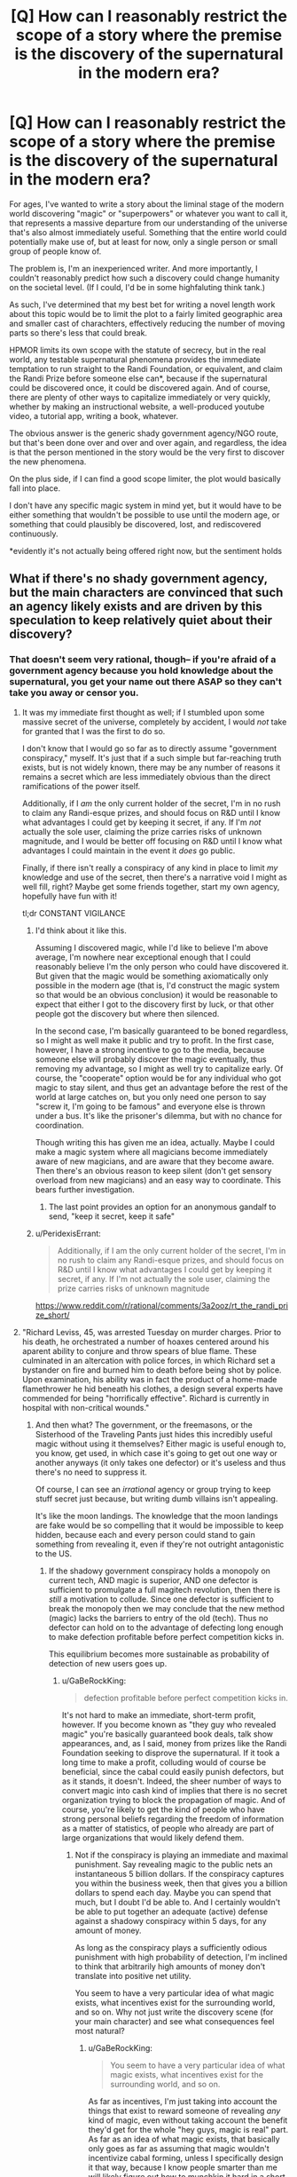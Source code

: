 #+TITLE: [Q] How can I reasonably restrict the scope of a story where the premise is the discovery of the supernatural in the modern era?

* [Q] How can I reasonably restrict the scope of a story where the premise is the discovery of the supernatural in the modern era?
:PROPERTIES:
:Author: GaBeRockKing
:Score: 16
:DateUnix: 1455145978.0
:DateShort: 2016-Feb-11
:END:
For ages, I've wanted to write a story about the liminal stage of the modern world discovering "magic" or "superpowers" or whatever you want to call it, that represents a massive departure from our understanding of the universe that's also almost immediately useful. Something that the entire world could potentially make use of, but at least for now, only a single person or small group of people know of.

The problem is, I'm an inexperienced writer. And more importantly, I couldn't reasonably predict how such a discovery could change humanity on the societal level. (If I could, I'd be in some highfaluting think tank.)

As such, I've determined that my best bet for writing a novel length work about this topic would be to limit the plot to a fairly limited geographic area and smaller cast of charachters, effectively reducing the number of moving parts so there's less that could break.

HPMOR limits its own scope with the statute of secrecy, but in the real world, any testable supernatural phenomena provides the immediate temptation to run straight to the Randi Foundation, or equivalent, and claim the Randi Prize before someone else can*, because if the supernatural could be discovered once, it could be discovered again. And of course, there are plenty of other ways to capitalize immediately or very quickly, whether by making an instructional website, a well-produced youtube video, a tutorial app, writing a book, whatever.

The obvious answer is the generic shady government agency/NGO route, but that's been done over and over and over again, and regardless, the idea is that the person mentioned in the story would be the very first to discover the new phenomena.

On the plus side, if I can find a good scope limiter, the plot would basically fall into place.

I don't have any specific magic system in mind yet, but it would have to be either something that wouldn't be possible to use until the modern age, or something that could plausibly be discovered, lost, and rediscovered continuously.

*evidently it's not actually being offered right now, but the sentiment holds


** What if there's no shady government agency, but the main characters are convinced that such an agency likely exists and are driven by this speculation to keep relatively quiet about their discovery?
:PROPERTIES:
:Author: LiteralHeadCannon
:Score: 14
:DateUnix: 1455147487.0
:DateShort: 2016-Feb-11
:END:

*** That doesn't seem very rational, though-- if you're afraid of a government agency because you hold knowledge about the supernatural, you get your name out there ASAP so they can't take you away or censor you.
:PROPERTIES:
:Author: GaBeRockKing
:Score: 6
:DateUnix: 1455150254.0
:DateShort: 2016-Feb-11
:END:

**** It was my immediate first thought as well; if I stumbled upon some massive secret of the universe, completely by accident, I would /not/ take for granted that I was the first to do so.

I don't know that I would go so far as to directly assume "government conspiracy," myself. It's just that if a such simple but far-reaching truth exists, but is not widely known, there may be any number of reasons it remains a secret which are less immediately obvious than the direct ramifications of the power itself.

Additionally, if I /am/ the only current holder of the secret, I'm in no rush to claim any Randi-esque prizes, and should focus on R&D until I know what advantages I could get by keeping it secret, if any. If I'm /not/ actually the sole user, claiming the prize carries risks of unknown magnitude, and I would be better off focusing on R&D until I know what advantages I could maintain in the event it /does/ go public.

Finally, if there isn't really a conspiracy of any kind in place to limit /my/ knowledge and use of the secret, then there's a narrative void I might as well fill, right? Maybe get some friends together, start my own agency, hopefully have fun with it!

tl;dr CONSTANT VIGILANCE
:PROPERTIES:
:Author: Chosen_Pun
:Score: 16
:DateUnix: 1455154065.0
:DateShort: 2016-Feb-11
:END:

***** I'd think about it like this.

Assuming I discovered magic, while I'd like to believe I'm above average, I'm nowhere near exceptional enough that I could reasonably believe I'm the only person who could have discovered it. But given that the magic would be something axiomatically only possible in the modern age (that is, I'd construct the magic system so that would be an obvious conclusion) it would be reasonable to expect that either I got to the discovery first by luck, or that other people got the discovery but where then silenced.

In the second case, I'm basically guaranteed to be boned regardless, so I might as well make it public and try to profit. In the first case, however, I have a strong incentive to go to the media, because someone else will probably discover the magic eventually, thus removing my advantage, so I might as well try to capitalize early. Of course, the "cooperate" option would be for any individual who got magic to stay silent, and thus get an advantage before the rest of the world at large catches on, but you only need one person to say "screw it, I'm going to be famous" and everyone else is thrown under a bus. It's like the prisoner's dilemma, but with no chance for coordination.

Though writing this has given me an idea, actually. Maybe I could make a magic system where all magicians become immediately aware of new magicians, and are aware that they become aware. Then there's an obvious reason to keep silent (don't get sensory overload from new magicians) and an easy way to coordinate. This bears further investigation.
:PROPERTIES:
:Author: GaBeRockKing
:Score: 7
:DateUnix: 1455159766.0
:DateShort: 2016-Feb-11
:END:

****** The last point provides an option for an anonymous gandalf to send, "keep it secret, keep it safe"
:PROPERTIES:
:Author: buckykat
:Score: 4
:DateUnix: 1455165030.0
:DateShort: 2016-Feb-11
:END:


***** u/PeridexisErrant:
#+begin_quote
  Additionally, if I am the only current holder of the secret, I'm in no rush to claim any Randi-esque prizes, and should focus on R&D until I know what advantages I could get by keeping it secret, if any. If I'm not actually the sole user, claiming the prize carries risks of unknown magnitude
#+end_quote

[[https://www.reddit.com/r/rational/comments/3a2ooz/rt_the_randi_prize_short/]]
:PROPERTIES:
:Author: PeridexisErrant
:Score: 3
:DateUnix: 1455251908.0
:DateShort: 2016-Feb-12
:END:


**** "Richard Leviss, 45, was arrested Tuesday on murder charges. Prior to his death, he orchestrated a number of hoaxes centered around his aparent ability to conjure and throw spears of blue flame. These culminated in an altercation with police forces, in which Richard set a bystander on fire and burned him to death before being shot by police. Upon examination, his ability was in fact the product of a home-made flamethrower he hid beneath his clothes, a design several experts have commended for being "horrifically effective". Richard is currently in hospital with non-critical wounds."
:PROPERTIES:
:Score: 13
:DateUnix: 1455158586.0
:DateShort: 2016-Feb-11
:END:

***** And then what? The government, or the freemasons, or the Sisterhood of the Traveling Pants just hides this incredibly useful magic without using it themselves? Either magic is useful enough to, you know, get used, in which case it's going to get out one way or another anyways (it only takes one defector) or it's useless and thus there's no need to suppress it.

Of course, I can see an /irrational/ agency or group trying to keep stuff secret just because, but writing dumb villains isn't appealing.

It's like the moon landings. The knowledge that the moon landings are fake would be so compelling that it would be impossible to keep hidden, because each and every person could stand to gain something from revealing it, even if they're not outright antagonistic to the US.
:PROPERTIES:
:Author: GaBeRockKing
:Score: 4
:DateUnix: 1455161637.0
:DateShort: 2016-Feb-11
:END:

****** If the shadowy government conspiracy holds a monopoly on current tech, AND magic is superior, AND one defector is sufficient to promulgate a full magitech revolution, then there is /still/ a motivation to collude. Since one defector is sufficient to break the monopoly then we may conclude that the new method (magic) lacks the barriers to entry of the old (tech). Thus no defector can hold on to the advantage of defecting long enough to make defection profitable before perfect competition kicks in.

This equilibrium becomes more sustainable as probability of detection of new users goes up.
:PROPERTIES:
:Author: earnestadmission
:Score: 5
:DateUnix: 1455164114.0
:DateShort: 2016-Feb-11
:END:

******* u/GaBeRockKing:
#+begin_quote
  defection profitable before perfect competition kicks in.
#+end_quote

It's not hard to make an immediate, short-term profit, however. If you become known as "they guy who revealed magic" you're basically guaranteed book deals, talk show appearances, and, as I said, money from prizes like the Randi Foundation seeking to disprove the supernatural. If it took a long time to make a profit, colluding would of course be beneficial, since the cabal could easily punish defectors, but as it stands, it doesn't. Indeed, the sheer number of ways to convert magic into cash kind of implies that there is no secret organization trying to block the propagation of magic. And of course, you're likely to get the kind of people who have strong personal beliefs regarding the freedom of information as a matter of statistics, of people who already are part of large organizations that would likely defend them.
:PROPERTIES:
:Author: GaBeRockKing
:Score: 2
:DateUnix: 1455164547.0
:DateShort: 2016-Feb-11
:END:

******** Not if the conspiracy is playing an immediate and maximal punishment. Say revealing magic to the public nets an instantaneous 5 billion dollars. If the conspiracy captures you within the business week, then that gives you a billion dollars to spend each day. Maybe you can spend that much, but I doubt I'd be able to. And I certainly wouldn't be able to put together an adequate (active) defense against a shadowy conspiracy within 5 days, for any amount of money.

As long as the conspiracy plays a sufficiently odious punishment with high probability of detection, I'm inclined to think that arbitrarily high amounts of money don't translate into positive net utility.

You seem to have a very particular idea of what magic exists, what incentives exist for the surrounding world, and so on. Why not just write the discovery scene (for your main character) and see what consequences feel most natural?
:PROPERTIES:
:Author: earnestadmission
:Score: 4
:DateUnix: 1455165645.0
:DateShort: 2016-Feb-11
:END:

********* u/GaBeRockKing:
#+begin_quote
  You seem to have a very particular idea of what magic exists, what incentives exist for the surrounding world, and so on.
#+end_quote

As far as incentives, I'm just taking into account the things that exist to reward someone of revealing /any/ kind of magic, even without taking account the benefit they'd get for the whole "hey guys, magic is real" part. As far as an idea of what magic exists, that basically only goes as far as assuming that magic wouldn't incentivize cabal forming, unless I specifically design it that way, because I know people smarter than me will likely figure out how to munchkin it hard in a short timeframe, and the existence of a cabal begs the question of why someone in the cabal wouldn't have already done so (seeing as there are evidently enough people to make a shadowy cabal that know magic). If I keep a limited scope of non-collaborators, it's believable that they just wouldn't figure it out in the duration of the story.

Though I will admit that I do immediately think of magic as mostly an egalitarian mental exercise, where no amount of "training" will raise your powerlevel, and everyone has the same potential capabilities. If I make it into something that needs to be practiced, and thus forces people to spend time before they can effectively use it... hmm.

#+begin_quote
  As long as the conspiracy plays a sufficiently odious punishment with high probability of detection, I'm inclined to think that arbitrarily high amounts of money don't translate into positive net utility.
#+end_quote

The more money you have, however, the better you can defend yourself. Private contractors, exotic weaponry, etc. Putting together an adequate defense plan might be difficult, but the simple solution is to just constantly take flights on large airliners where any action taken against you would lead to serious backlash against any cabal until you have something figured out. Or heck, just hang out in DC near the white house. Of course, there would probably be magical solutions from the POV of the cabal, but that falls into "constructing the magic system" and isn't something I could just assume beforehand.
:PROPERTIES:
:Author: GaBeRockKing
:Score: 1
:DateUnix: 1455166836.0
:DateShort: 2016-Feb-11
:END:

********** This will be my last response tonight (test tomorrow).

#+begin_quote
  The more money you have, however, the better you can defend yourself
#+end_quote

This is simply not true in the very short term. A billionaire today might have access to those services, but a lottery winner often flails around and wastes hundreds of thousands (or millions) of dollars before ever coming close to a competent lawyer or contractor. Acquisition of security services is unlikely to scale quickly with money to the degree it would need in order to survive the cabal. If an otherwise completely unknown person approached Haliburton there is a high chance of being turned away at the door. (Averting this might be an interesting narrative!)
:PROPERTIES:
:Author: earnestadmission
:Score: 4
:DateUnix: 1455168403.0
:DateShort: 2016-Feb-11
:END:

*********** There are still plenty of ways to leverage wealth in order to make attacking you unfeasible or counterproductive for a cabal. Off the top of my head, donating to charity, taking a trip to a military base, joining scientology, buying a building and barricading yourself in it, etc. They're not necessarily /efficient/ uses of the money, but any character would have much more time to think about this stuff than me.
:PROPERTIES:
:Author: GaBeRockKing
:Score: 1
:DateUnix: 1455169011.0
:DateShort: 2016-Feb-11
:END:


**** I think that's a little naive. The only way "getting your name out there" would protect you is if your only fear was your reputation. If you're afraid of being arrested on trumped up charges, or outright assassinated, then keeping things secret is incredibly important.

And those are both reasonable fears considering modern government.
:PROPERTIES:
:Author: Detsuahxe
:Score: 7
:DateUnix: 1455151427.0
:DateShort: 2016-Feb-11
:END:

***** My thinking is that if the information is already out there, there would be no point to assassinating me, because then all that does is convince other people there's something to hide. Character assassination would be a threat, of course, but what's the point?
:PROPERTIES:
:Author: GaBeRockKing
:Score: 2
:DateUnix: 1455158662.0
:DateShort: 2016-Feb-11
:END:

****** Having you die in a /completely normal/ accident wouldn't necessarily convince people that there was something to hide.

Even if you'd presented as paranoid and told friends and authorities over the past week that you were being hunted by a shadowy government agency and thought you were going to be killed, that doesn't necessarily mean anyone would necessarily follow up if you fell into traffic the next day. And even if they did, what if they found nothing?

And what if the shadowy government agency didn't kill you, but instead gave you a stack of memory-fuzzing and hallucinogenic drugs, staged a local gas leak with an actual hallucinogenic gas, and had everyone 'affected' advised to spend some time in hospital, with some people having to stay longer than others (but eventually being given a clean bill of health)? If you showed up at the hospital and followed doctors' orders, you'd have a 'really bad reaction' to the 'gas leak' and slowly descend into brain-crippling madness for a few years before dying in an unrelated incident. If you didn't do what the doctors said, then obviously you were affected badly by the gas and were paranoid and seeing things, becoming more and more erratic before you disappeared, with a trail indicating you'd caught a bus to the nearest ocean and walked into it.

Better make sure you can evade the agency until you can prove that magic/superpowers/whatever exist in a non-refutable way on mass media, preferably live and coast to coast during a prime timeslot.
:PROPERTIES:
:Author: Geminii27
:Score: 1
:DateUnix: 1457643055.0
:DateShort: 2016-Mar-11
:END:


***** I think this is a general complaint that should be applied to every superhero thread. People are always acting like this isn't a sort of singularity where the usual rules don't apply.

If your name is out there, at the very least a "normal" life, even a normal life for a celebrity, is out of the question.

The government has bullied corporations into handing over data and colluded with foreign governments to extract and interrogate people, all over some Arab terrorists.

No one with magic or laser vision or frost breath or immortality is safe.
:PROPERTIES:
:Author: Tsegen
:Score: 1
:DateUnix: 1455558027.0
:DateShort: 2016-Feb-15
:END:

****** Particularly as if there's only one of you, the information which might be able to be gained from dissecting you will make you an instant and permanent kidnap-or-kill target for any government which doesn't already have you under lock and key. Plus religious nutters, billionaires who just want to control you, and so on.

Better hope you have a superpower which enables you to survive everything from nuclear-grade assassination attempts to mental/emotional/social manipulation. "Hello, Ultraperson. If you do not comply with these demands, we will nuke a major city in your country. And our rivals demand you do the complete opposite and they have kidnapped your family and will kill them if you comply with us. And a third party has raised an army of fanatics to try and attack everything associated with you, 24/7, with no regard for their own safety."
:PROPERTIES:
:Author: Geminii27
:Score: 1
:DateUnix: 1457643407.0
:DateShort: 2016-Mar-11
:END:


**** Humans are not rational; characters need flaws.

What matters is methods being used not them being used perfectly.
:PROPERTIES:
:Score: 3
:DateUnix: 1455151415.0
:DateShort: 2016-Feb-11
:END:

***** The thing is, though, alerting the media is both a rational and irrational choice.

A not rational thinker: "I'm going to be famous/rich/altruistic as shit."

A rational thinker: "Just in case somebody's out to get me, I'm going to capitalize ASAP."
:PROPERTIES:
:Author: GaBeRockKing
:Score: 1
:DateUnix: 1455160085.0
:DateShort: 2016-Feb-11
:END:


**** You could have your character try to bring it to the attention of some local scale authority figure and have it go horribly wrong to incentive them not to try the same at a bigger scale.
:PROPERTIES:
:Author: buckykat
:Score: 2
:DateUnix: 1455164854.0
:DateShort: 2016-Feb-11
:END:

***** Or simply conclude that they cannot rationally rely 100% on any authority group to /not/ have someone who will attempt to kill/kidnap/betray/dissect/control them.
:PROPERTIES:
:Author: Geminii27
:Score: 1
:DateUnix: 1457643503.0
:DateShort: 2016-Mar-11
:END:


** Say little about societal outcomes, and let readers work out something consistent from hints in your characters lives.

There are basically two approaches, both of which largely avoid looking at a national scale.

1. Before blowing the secret wide open. Reflect on the absence of known magic - either it's new, or there's some filter you don't know about. What's the appropriate level of paranoia to defeat a thus-far-perfect conspiracy? (story ends at go-time, unclear if it worked)

2. A decade or two after; in the style of /Snow Crash/ or similar. Mostly character-driven in a weird setting.
:PROPERTIES:
:Author: PeridexisErrant
:Score: 11
:DateUnix: 1455153229.0
:DateShort: 2016-Feb-11
:END:

*** That's definitely a good way to do a story, it's just not what I want to write about.
:PROPERTIES:
:Author: GaBeRockKing
:Score: 2
:DateUnix: 1455160456.0
:DateShort: 2016-Feb-11
:END:


** What if it was previously a scam, but a small change made it into actual magic? The two things I can think up for this are homeopathy actually creating magical potions (with precisely the right procedures) and psychics/mediums/dowsers having high (but imperfect) accuracy.

As for keeping the scope small, the practitioners wouldn't spread their knowledge for a combination of two reasons: They are drowned out by all of the scams (which they incorrectly assume are the real thing), and because they aren't that good at marketing or that business-oriented.
:PROPERTIES:
:Author: ulyssessword
:Score: 6
:DateUnix: 1455151527.0
:DateShort: 2016-Feb-11
:END:

*** That seems like an interesting way to go about it. I'll keep the "magic is resistant to being spread because of human nature" idea in mind.
:PROPERTIES:
:Author: GaBeRockKing
:Score: 1
:DateUnix: 1455160291.0
:DateShort: 2016-Feb-11
:END:

**** It'd actually fit in well with the whole "magic was once prevalent and has died down with the advent of the scientific age" standard trope. It's not that science itself has crippled magic, but that given the enormous amount of fraudsters, people have stopped believing in real magic and therefore don't tend to either recognize it when they experience it, or pass on accurate information to others about it.
:PROPERTIES:
:Author: Geminii27
:Score: 1
:DateUnix: 1457643711.0
:DateShort: 2016-Mar-11
:END:


** If magic depends on secrecy/mystery to work properly then it makes sense to hide it in order to preserve its power. To this end there are multiple different magic rules/systems that may make this work. Here are some examples:

The more people know/use a spell, the weaker it is, its power is divided among people. (See Nasuverse, the setting Fate/Stay Night for an example of this in the backstory)

Magi is limited by belief (Like in the Old World of Darkness setting). Using magic in public forces the user to disguise it as something mundane or not use it at all.

Magic is easily/automatically disrupted by people observing it/examining it (Like the mad science in Genius the Transgression fan expansion for New World of Darkness)

Magic fundamentally tries to hide itself and karmically punishes people who expose it (See Wildbow's Pact for an example of this)

Mix and match these types of limitations as fits with your magic system. You can have the main characters accept magic's limits as a given after minimal experimentation, or make it a running plot point where they try to find a way around these limitations to make magic known to the world and/or accomplish whatever other goals they have driving the plot arc.
:PROPERTIES:
:Author: scruiser
:Score: 6
:DateUnix: 1455163011.0
:DateShort: 2016-Feb-11
:END:

*** The Curie effect: Unless practised /extremely/ carefully and at low levels, magic causes damage to the practitioner (physical, medical, mental, emotional, spiritual etc), as in the Laundryverse, amongst others. Which also has the problem that anyone at all sufficiently educated/smart enough to explore certain areas of mathematics can tap into magical effects and accidentally blow up themselves and the town they're in.

Then there's "raw magic without protection attracts the notice of Things. There are more/worse Things out there than even a planetful of trained human mages could handle. Chicxulub was not an accident."
:PROPERTIES:
:Author: Geminii27
:Score: 1
:DateUnix: 1457644333.0
:DateShort: 2016-Mar-11
:END:


** Have the characters that first discover it be smart enough to know it would cause faster political and economic disruption than our present system can deal with without collapse and war. So they need to disguise the effects as something else at first.
:PROPERTIES:
:Author: DocFuture
:Score: 4
:DateUnix: 1455162413.0
:DateShort: 2016-Feb-11
:END:

*** Could work. The main problem is how the character expects to deal with other people discovering the magic-- there's no guarantee future mages would have anything resembling similar values.
:PROPERTIES:
:Author: GaBeRockKing
:Score: 3
:DateUnix: 1455162953.0
:DateShort: 2016-Feb-11
:END:

**** Yup, that's going to be a problem however you slice it--and can add a nice sense of urgency if you turn it into a plot element 8-)
:PROPERTIES:
:Author: DocFuture
:Score: 3
:DateUnix: 1455167971.0
:DateShort: 2016-Feb-11
:END:

***** That's a specific case of a different problem: why is the protagonist the first person to discover it? If there's a serious threat of other people discovering it in the future, there's also the possibility that other people have already discovered it in the past and the protagonist is just a latecomer to the whole thing.

(Unless there's some reason why it was only discovered /now/--you need a specific level of computer tech to do it, the Earth just passed into a region of space that supports the supernatural, etc.)
:PROPERTIES:
:Author: Jiro_T
:Score: 2
:DateUnix: 1455217914.0
:DateShort: 2016-Feb-11
:END:

****** Yeah, there are about five different potential interesting story paths right there. No shortage of plot drivers.
:PROPERTIES:
:Author: DocFuture
:Score: 1
:DateUnix: 1455229274.0
:DateShort: 2016-Feb-12
:END:


****** Magic requires a minimal computational base equating to approximately seven billion human minds within eight thousand miles of each other.

Magic requires a minimal level of /sleeping/ human minds within a certain proximity, meaning its results vary with the time of day, day of the week, geographic distribution of humanity, and can be disrupted to a degree by things like cultural holidays/events.

Magic in the Earth-Moon system operates significantly better when something has a direct line of sight to the magical field/systems on the Moon - perhaps one or more fixed geographic points, or a certain number of people, or a sufficient number of whales. It may or may not be also affected by the Sun's position to the Moon for any number of reasons.

Magic is affected by how many human minds are thinking about the same thing at the same time, and is thus affected by things like global product releases, celebrity news, international tragedies, and so on.
:PROPERTIES:
:Author: Geminii27
:Score: 1
:DateUnix: 1457645010.0
:DateShort: 2016-Mar-11
:END:


**** They could have special knowledge or a special item or thing.
:PROPERTIES:
:Author: space_fountain
:Score: 1
:DateUnix: 1455223839.0
:DateShort: 2016-Feb-12
:END:


**** u/Ruljinn:
#+begin_quote
  The main problem is how the character expects to deal with other people discovering the magic-- there's no guarantee future mages would have anything resembling similar values.
#+end_quote

What if the main character, in response to the paranoia this could induce, BECOMES the "filter" that keeps a lid on magic? Like a one man White Council Warden from Dresden Files.
:PROPERTIES:
:Author: Ruljinn
:Score: 1
:DateUnix: 1456240402.0
:DateShort: 2016-Feb-23
:END:


** The movie /Chronicle/ (2012) might offer you some inspiration; watch it without knowing anything beforehand, don't read about it.

My suggestion: Have the discoverers be researchers in an outpost in Antarctica, or villagers of an Alaskan, Greenlander, Siberian town with limited contact with the outside world. Limit your timeframe to changes to the town over a predefined span of time, perhaps the time between supply missions, or during a month-long night (the vampire movie /30 Days of Night/ did this). Have the town cut off internet access, and you have your sandbox.

The story's end could be an epilogue written in the style of a traveler's tale of one sent to discover why the town or outpost went off-grid.
:PROPERTIES:
:Author: TennisMaster2
:Score: 3
:DateUnix: 1455167938.0
:DateShort: 2016-Feb-11
:END:

*** That could work, but I'm unfortunately not the sort of author capable of writing that. I've never lived outside of a city with a metro area smaller than 100,000 people.
:PROPERTIES:
:Author: GaBeRockKing
:Score: 2
:DateUnix: 1455168460.0
:DateShort: 2016-Feb-11
:END:

**** This is where research comes in.

Choose something very small -- perhaps the [[https://en.wikipedia.org/wiki/Amundsen%E2%80%93Scott_South_Pole_Station][Amundsen-Scott station at the South Pole]], which is about 50 people in the winter. That's a manageable number. Read up on it, find some biographies of people who worked there, research the Pole -- what lives there, temperatures, etc.

If you want something even smaller, try a research mission in the back woods somewhere, with just half a dozen people. Again, find similar examples in real life and read up.

You don't need to be a world-class expert. Your audience isn't going to know anything about the A-S Station, so as long as what you write sounds plausible you'll be fine. (You still need to do the research, though, or you won't sound plausible.)

When I wrote Baby Blues I did an insane amount of research -- tide tables and current maps for the East River, crime statistics / demographics / income levels in the Bronx and Queens, etc. For everything I've written set in "the real world" (including Baby Blues) I've spent a ton of time on Google Street Maps and Google Earth looking at what's in the location I'm writing about.

For Induction, I needed a location that would have certain elements, one of which was a marina with boats large enough for several dozen people. A lot of digging on GSV and GE led me to Vermillion, Ohio.

The good news is that the research is fun all unto itself, so give it a chance.

One more thing: Don't ever say "I'm not the sort of author who could write that" -- that's just a lazy copout. You can write anything you can dream up, you simply need to do the work to develop the necessary skills and knowledge.
:PROPERTIES:
:Author: eaglejarl
:Score: 3
:DateUnix: 1455170105.0
:DateShort: 2016-Feb-11
:END:


**** Ah. Then make your character selfish, perhaps even a dialed-down version of the protagonist from Emerald Ashes' "Seventh Horcrux". He won't care about the societal implications or economic effects, so we won't see them. However, there are strong arguments to be made for societal collapse of institutions too prominent to go unnoticed by even the most unobservant or uncaring rational character.

I don't quite understand just what aspect the discovery you wish to explore. Any suggestions on scope limitation will also limit your choice of plot; tell us what interests you about the premise, the specific concept you want to write about, the story you want to tell, so we can more precisely define your story's scope.
:PROPERTIES:
:Author: TennisMaster2
:Score: 1
:DateUnix: 1455173512.0
:DateShort: 2016-Feb-11
:END:


** There would not be a reason to tell Randi, if you could make money easily without.

Magic could be given by demons or some intelligent party, who would take it away if revealed. This is why you can't demonstrate magic.

Maybe magic actually would not work around sceptics? It would depend on intent, and trying to prove it works just is not a good mindset of casting a spell?
:PROPERTIES:
:Author: kaukamieli
:Score: 3
:DateUnix: 1455168633.0
:DateShort: 2016-Feb-11
:END:


** I think there is not going to be much immediate effect, actually. If we take a look at a person with no access to magic, they observe 'magic-like' things frequently, but this is ignored by the cultural belief that 'magic does not exist'. If we see someone on TV performing 'healing', it doesn't matter if we cannot explain the healing, we know it to be fake. So there is little reason to believe that the average person is going to believe in magic immediately if it does exist.

Some people on the fringes might organise information about magic, but they are also not going to be able to distinguish between true magic and false magic, because they believe false magic is true magic in the first place. Unreliable information about magic and the general lack of credibility on the fringes is going to further the delay of any realisation that magic is real.

Those are the considerations for people with no access to magic. What about the people with access to magic? This depends on what exactly your magic is. If your magic does things like bring back the dead, then maybe it'll take a year or two for the majority to believe in magic. If your magic is to create a lighter fire from your finger, or requires development and expertise to use well, that is not immediately advantageous, then it might be two decades before the majority agrees.

Gradually, more and more people are going to believe magic exists as more and more evidence appears. But it's not going to immediate, and that is the key. 'Is it real?' allows the thinking sort to hypothesise structures and organisation, possibilities and danger. 'Is it real?' also prevents the government from acting, or it'll look stupid if it isn't. So it's never going to be a complete surprise with all the overreaction and coverups that suggests.

Sorry that this doesn't really directly answer your question. I would like to see a story about a society that gradually learns the truth from multiple different limited perspectives though, sort of like World War Z the book.
:PROPERTIES:
:Score: 3
:DateUnix: 1455207306.0
:DateShort: 2016-Feb-11
:END:


** Have something else world changing going on at the same time, like a bigger Ebola breakout, and magic comes in to stop it or as a side effect. That way you have something other than magic for rational characters to react to.
:PROPERTIES:
:Author: ArgentStonecutter
:Score: 2
:DateUnix: 1455154598.0
:DateShort: 2016-Feb-11
:END:


** [deleted]
:PROPERTIES:
:Score: 2
:DateUnix: 1455167769.0
:DateShort: 2016-Feb-11
:END:

*** It could work, but of the specific areas I think I could describe accurately, anything special enough about them to justify that would also lead to including some mid-to-large cities. So hard-limiting the geographic area alone wouldn't do a good job of keeping a reasonable limit on the extend to which the magic could go "foomf."
:PROPERTIES:
:Author: GaBeRockKing
:Score: 2
:DateUnix: 1455168376.0
:DateShort: 2016-Feb-11
:END:

**** You could do something like Gravity falls. Mad Genius builds high energy physics experiment in a small town. It pokes a hole in reality and starts leaking metaphysical energy into the world, making magic available in a continually growing area around the portal location.
:PROPERTIES:
:Author: MrCogmor
:Score: 1
:DateUnix: 1455188645.0
:DateShort: 2016-Feb-11
:END:


** Some sort of anti-memetic effect that strengthens with more magic use and weakens over time? If magic proliferated too widely, the effect would increase until everyone forgot how to use magic.
:PROPERTIES:
:Author: holomanga
:Score: 2
:DateUnix: 1455227443.0
:DateShort: 2016-Feb-12
:END:


** Have a number of limitations that minimize the risk.

1. Randi prize is a supernatural body chop shot. Lots of supernatural beings do go to it, and get cut up and sold on the magic black market or sold into slavery to the military and businesses.

2. Magic gives off electromagnetic fields which tends to make electronic cameras fail around it. This can be dealt with, but makes observing magic trickier.

3. There are open (not secret) government schemes to stamp out belief in magic [[http://www.bbc.co.uk/news/uk-england-london-17006924]] ostensibly to stop child abuse.

4. [[http://www.gallup.com/poll/19558/paranormal-beliefs-come-supernaturally-some.aspx]] Around 10-20% of the populace believes in magic, perhaps due to a personal encounter.

5. [[http://www.spellsofmagic.com/tips.html]] There are, online, a number of accurate and detailed guides as to how to do magic, as well as a number of tv shows devoted to showing off magic.

6. In places where the government isn't working as hard to stamp out belief in witchcraft, like Africa [[http://www.livescience.com/8515-belief-witchcraft-widespread-africa.html]] belief in magic is widespread.

7. [[http://www.safechildafrica.org/]] There are a number of charities designed to protect witches from abuse in africa and stamp out belief in magic.

8. [[http://www.thirdsector.co.uk/witches-guinea-pigs-dilemma-censorship/management/article/1289813]] there are active attempts to censor media involving magic, heavily led by the churches. This prevents too many obvious magic things getting onto youtube. Magic organizations likewise use their pull with the media, governments to minimize mass media exposure.
:PROPERTIES:
:Author: Nepene
:Score: 2
:DateUnix: 1455646913.0
:DateShort: 2016-Feb-16
:END:


** I was thinking an inherent property of the magic system itself that makes it either unwise or sub-optimal to share it.

One version of a system unwise to share is where any adept can very quickly learn to kill people undetectably, but it takes high levels of skill and/or power to defend from such attacks. Popularizing it would be catastrophic for society, and anyone sane would avoid it at all costs, making it plausible that people discovered it in the past, but it was never popularized then, either.

Nasu-verse has an example of a system where it's sub-optimal to share it - the more people know the mysteries, the less powerful the mysteries are. Assume there's a spell that creates one kilogram of gold for one unit of mana spent. If you teach this spell to another person, suddenly it starts creating only half a kilogram for one unit of mana (is my rough understanding, I'm sure it's more nuanced). Obviously if you want to get anything done with such a system, you don't let everyone know about it, or how to use it.
:PROPERTIES:
:Author: Kodix
:Score: 1
:DateUnix: 1455178076.0
:DateShort: 2016-Feb-11
:END:


** Huh, y'know, I've actually always wanted to write a really similar story. If you want help, would you be up for collaborating?
:PROPERTIES:
:Author: UltraRedSpectrum
:Score: 1
:DateUnix: 1455205031.0
:DateShort: 2016-Feb-11
:END:

*** I'm definitely up for collaborating, but I'd like to note that I'm still very much at the "this would be cool to do" stage, not even close to the "I'm thinking of writing the story like this" stage. We can discuss it through PM.
:PROPERTIES:
:Author: GaBeRockKing
:Score: 1
:DateUnix: 1455205729.0
:DateShort: 2016-Feb-11
:END:


** Profit motive might help you here. The discoverer of this power might want to keep the existence of the power secret until they had a patent on a profitable application of it. That also introduces some nice patent/competition drama. An instructive historical example would be the invention of the telephone, which happened nearly simultaneously among around six different people, but Alexander Graham Bell managed to get the US Patent before anyone else and consequently made boatloads of money and is remembered as "The inventor of the Telephone".
:PROPERTIES:
:Author: TedwinV
:Score: 1
:DateUnix: 1455226079.0
:DateShort: 2016-Feb-12
:END:


** What if knowledge of the magic is self restricting somehow? Maybe there is a kind of Interdict of Merlin, keeping people from spreading knowledge to those who haven't figured it out on their own.
:PROPERTIES:
:Author: SometimesATroll
:Score: 1
:DateUnix: 1455231474.0
:DateShort: 2016-Feb-12
:END:


** 1. Everybody thinks the [supernatural mechanism] cant work so aren't trying it.

2. The use of the [supernatural mechanism] is difficult and requires lots of fine-tuning.

Examine this, [[http://www.theatlantic.com/technology/archive/2016/01/pendulum-clock-john-harrison/424614/]], for an analogue.
:PROPERTIES:
:Author: neshalchanderman
:Score: 1
:DateUnix: 1455263566.0
:DateShort: 2016-Feb-12
:END:


** Played with this for an abandoned rpg campaign, so feel free to steal: Magic is limited by mana. Not by talent, because the ability to use magic reached 100% saturation in the human population over 100000 years ago. The problem is, that mana is only generated by nuclear reactions, and for various reasons only an absurdly small fragment of what the sun generates ever hits the surface of the earth, so as population grew, magic weakened because it got shared by ever more people, until it effectively vanished all together. Until the atomic age. A single large reactor - by itself - leaks more mana into the world than ever reached the planet from the sun. Noone noticed this for quite a long time because with billions of people, every drop of mana got absorbed and promptly spent on, oh, teenagers mysteriously having clear skin or winning dice games ever so slightly more often. Until, that is, the nuclear dash the french carried out during the oil crisis. Because enough reactors to power a nation is also enough reactors to power the ley lines back up. At which point history took a sharp turn to the weird.

I mostly liked this idea because imagine the cognitive dissonance of a seventies flower child who is having astounding levels of success enchanting crystals, painstakingly building a set of instruments for dowsing and then trying to locate the leylines.. and then noticing they are all pointing at power plants. Atomic power plants.
:PROPERTIES:
:Author: Izeinwinter
:Score: 1
:DateUnix: 1455342651.0
:DateShort: 2016-Feb-13
:END:

*** u/GaBeRockKing:
#+begin_quote
  I mostly liked this idea because imagine the cognitive dissonance of a seventies flower child who is having astounding levels of success enchanting crystals, painstakingly building a set of instruments for dowsing and then trying to locate the leylines.. and then noticing they are all pointing at power plants. Atomic power plants.
#+end_quote

Ahh, the schadenfreude. Nuclear reactors/tions are the obvious go to answer when it comes to "why does the world develop magic," although of course it's still rather difficult to figure out how to implement it.
:PROPERTIES:
:Author: GaBeRockKing
:Score: 1
:DateUnix: 1455343047.0
:DateShort: 2016-Feb-13
:END:


** What if the ability to use magic is genetically linked but not solely to one gene but a combination of genes, perhaps your main character is one of the very few people that possesses this set of genes. That gives you at least a few years of relative quiet till someone figures out how to use gene therapy to spread the ability more widely.
:PROPERTIES:
:Author: Jon_Freebird
:Score: 1
:DateUnix: 1455414220.0
:DateShort: 2016-Feb-14
:END:

*** The "gene therapy" idea is intruiging. It's something we can do /right now/ and it's something rather different from any technologies we've had before. Of course, retroviruses and mutations have been modifying our genomes for centuries, but maybe something about humans playing god gets the magic source to grant us powers.
:PROPERTIES:
:Author: GaBeRockKing
:Score: 2
:DateUnix: 1455414340.0
:DateShort: 2016-Feb-14
:END:

**** I was thinking more of the protagonist naturally having the necessary DNA and then shady people trying to get blood samples in order to replicate his abilities but I like your take on it too.
:PROPERTIES:
:Author: Jon_Freebird
:Score: 1
:DateUnix: 1455437708.0
:DateShort: 2016-Feb-14
:END:


**** Also, it was suggested to me that the ability to use magic might come with something like terminal cancer so mages would have a limited life span and it would strongly shape the way people interact with them.
:PROPERTIES:
:Author: Jon_Freebird
:Score: 1
:DateUnix: 1455475022.0
:DateShort: 2016-Feb-14
:END:


** A easy way to limit the plot to small geographic area is to just have magic only work in that area.
:PROPERTIES:
:Author: Calsem
:Score: 1
:DateUnix: 1455427962.0
:DateShort: 2016-Feb-14
:END:


** Strauss' Laundry series had a sort of answer to why one would want to keep it secret. Magic is caused by certain classes of computations, which open gateways into other universes containing entities which would like to eat or possess. . . everything (though not all of them to force the point if you take sufficient precautions), and some are willing to take orders in return for food/bodies. Failure to take sufficient precautions results in everyone everywhere dying, and also possibly all the energy being sucked out of our universe.

Good luck making your setting last very long, though. The rational choice would be to use magic to try to eliminate all computers and the urge or ability to ever build one from the planet.
:PROPERTIES:
:Author: OrzBrain
:Score: 1
:DateUnix: 1455430151.0
:DateShort: 2016-Feb-14
:END:

*** The Laundryverse also has the problem of CASE NIGHTMARE GREEN, where the increasing amount of raw human brainpower (not so much intellect, but just sheer numbers) is attracting Cthulhu from across probability, and the only 'solution' may be to nuke half the planet to save the other half.
:PROPERTIES:
:Author: Geminii27
:Score: 1
:DateUnix: 1457645808.0
:DateShort: 2016-Mar-11
:END:
